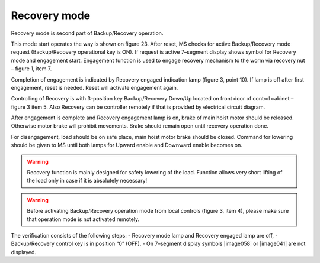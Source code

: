 ==============
Recovery mode
==============

Recovery mode is second part of Backup/Recovery operation. 

This mode start operates the way is shown on figure 23. 
After reset, MS checks for active Backup/Recovery mode request (Backup/Recovery operational key is ON). 
If request is active 7–segment display shows symbol for Recovery mode   and engagement start. 
Engagement function is used to engage recovery mechanism to the worm via recovery nut – figure 1, item 7.

Completion of engagement is indicated by Recovery engaged indication lamp (figure 3, point 10). 
If lamp is off after first engagement, reset is needed. Reset will activate engagement again.

Controlling of Recovery is with 3–position key Backup/Recovery Down/Up located on front door of control cabinet – figure 3 item 5. 
Also Recovery can be controller remotely if that is provided by electrical circuit diagram.

After engagement is complete and Recovery engagement lamp is on, brake of main hoist motor should be released. 
Otherwise motor brake will prohibit movements. Brake should remain open until recovery operation done.

For disengagement, load should be on safe place, main hoist motor brake should be closed. 
Command for lowering should be given to MS until both lamps for Upward enable and Downward enable becomes on.

.. warning::
    Recovery function is mainly designed for safety lowering of the load. 
    Function allows very short lifting of the load only in case if it is absolutely necessary!

.. warning::
    Before activating Backup/Recovery operation mode from local controls (figure 3, item 4), 
    please make sure that operation mode is not activated remotely. 
    
The verification consists of the following steps:
- Recovery mode lamp and Recovery engaged lamp are off,
- Backup/Recovery control key is in position “0” (OFF),
- On 7–segment display symbols |image058| or |image041| are not displayed.
